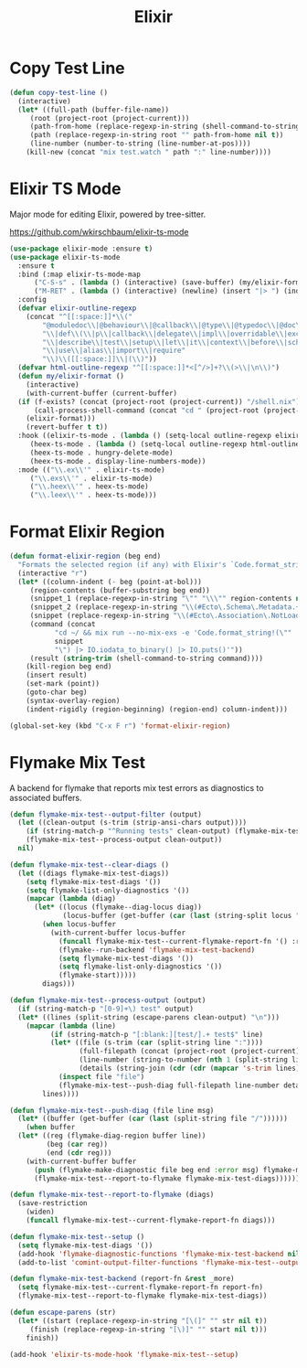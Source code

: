 #+TITLE: Elixir
#+PROPERTY: header-args      :tangle "../config-elisp/elixir.el"
* Copy Test Line
#+begin_src emacs-lisp
  (defun copy-test-line ()
    (interactive)
    (let* ((full-path (buffer-file-name))
	   (root (project-root (project-current)))
	   (path-from-home (replace-regexp-in-string (shell-command-to-string "echo $HOME") "~/" full-path nil t))
	   (path (replace-regexp-in-string root "" path-from-home nil t))
	   (line-number (number-to-string (line-number-at-pos))))
      (kill-new (concat "mix test.watch " path ":" line-number))))
#+end_src
* Elixir TS Mode
Major mode for editing Elixir, powered by tree-sitter.

https://github.com/wkirschbaum/elixir-ts-mode
#+begin_src emacs-lisp
  (use-package elixir-mode :ensure t)
  (use-package elixir-ts-mode
    :ensure t
    :bind (:map elixir-ts-mode-map
		("C-S-s" . (lambda () (interactive) (save-buffer) (my/elixir-format)))
		("M-RET" . (lambda () (interactive) (newline) (insert "|> ") (indent-for-tab-command))))
    :config
    (defvar elixir-outline-regexp
      (concat "^[[:space:]]*\\("
	      "@moduledoc\\|@behaviour\\|@callback\\|@type\\|@typedoc\\|@doc\\|@spec\\|@impl"
	      "\\|def\\(\\|p\\|callback\\|delegate\\|impl\\|overridable\\|exception\\|struct\\|guard\\|guardp\\|record\\|recordp\\|macro\\|macrop\\|macrocallback\\|protocol\\)"
	      "\\|describe\\|test\\|setup\\|let\\|it\\|context\\|before\\|schema"
	      "\\|use\\|alias\\|import\\|require"
	      "\\)\\([[:space:]]\\|(\\)"))
    (defvar html-outline-regexp "^[[:space:]]*<[^/>]+?\\(>\\|\n\\)")
    (defun my/elixir-format ()
      (interactive)
      (with-current-buffer (current-buffer)
	(if (f-exists? (concat (project-root (project-current)) "/shell.nix"))
	    (call-process-shell-command (concat "cd " (project-root (project-current)) " && " "NIX_SKIP_SHELL_HOOK=true nix-shell --run \"mix format " (buffer-file-name) "\""))
	  (elixir-format)))
      (revert-buffer t t))
    :hook ((elixir-ts-mode . (lambda () (setq-local outline-regexp elixir-outline-regexp)))
	   (heex-ts-mode . (lambda () (setq-local outline-regexp html-outline-regexp)))
	   (heex-ts-mode . hungry-delete-mode)
	   (heex-ts-mode . display-line-numbers-mode))
    :mode (("\\.ex\\'" . elixir-ts-mode)
	   ("\\.exs\\'" . elixir-ts-mode)
	   ("\\.heex\\'" . heex-ts-mode)
	   ("\\.leex\\'" . heex-ts-mode)))
#+end_src
* Format Elixir Region
#+begin_src emacs-lisp
  (defun format-elixir-region (beg end)
    "Formats the selected region (if any) with Elixir's `Code.format_string!/1`"
    (interactive "r")
    (let* ((column-indent (- beg (point-at-bol)))
	   (region-contents (buffer-substring beg end))
	   (snippet_1 (replace-regexp-in-string "\"" "\\\"" region-contents nil t))
	   (snippet_2 (replace-regexp-in-string "\\(#Ecto\.Schema\.Metadata.+>\\)" ":ecto_metadata" snippet_1 nil t))
	   (snippet (replace-regexp-in-string "\\(#Ecto\.Association\.NotLoaded.+>\\)" ":association_not_loaded" snippet_2 nil t))
	   (command (concat
		     "cd ~/ && mix run --no-mix-exs -e 'Code.format_string!(\""
		     snippet
		     "\") |> IO.iodata_to_binary() |> IO.puts()'"))
	   (result (string-trim (shell-command-to-string command))))
      (kill-region beg end)
      (insert result)
      (set-mark (point))
      (goto-char beg)
      (syntax-overlay-region)
      (indent-rigidly (region-beginning) (region-end) column-indent)))

  (global-set-key (kbd "C-x F r") 'format-elixir-region)
#+end_src
* Flymake Mix Test
A backend for flymake that reports mix test errors as diagnostics to associated buffers.

#+begin_src emacs-lisp
  (defun flymake-mix-test--output-filter (output)
    (let ((clean-output (s-trim (strip-ansi-chars output))))
      (if (string-match-p "^Running tests" clean-output) (flymake-mix-test--clear-diags))
      (flymake-mix-test--process-output clean-output))
    nil)

  (defun flymake-mix-test--clear-diags ()
    (let ((diags flymake-mix-test-diags))
      (setq flymake-mix-test-diags '())
      (setq flymake-list-only-diagnostics '())
      (mapcar (lambda (diag)
		(let* ((locus (flymake--diag-locus diag))
		       (locus-buffer (get-buffer (car (last (string-split locus "/"))))))
		  (when locus-buffer
		    (with-current-buffer locus-buffer
		      (funcall flymake-mix-test--current-flymake-report-fn '() :region (cons (point-min) (point-max)))
		      (flymake--run-backend 'flymake-mix-test-backend)
		      (setq flymake-mix-test-diags '())
		      (setq flymake-list-only-diagnostics '())
		      (flymake-start)))))
	      diags)))

  (defun flymake-mix-test--process-output (output)
    (if (string-match-p "[0-9]+\) test" output)
	(let* ((lines (split-string (escape-parens clean-output) "\n")))
	  (mapcar (lambda (line)
		    (if (string-match-p "[:blank:][test/].+ test$" line)
			(let* ((file (s-trim (car (split-string line ":"))))
			       (full-filepath (concat (project-root (project-current)) file))
			       (line-number (string-to-number (nth 1 (split-string line ":"))))
			       (details (string-join (cdr (cdr (mapcar 's-trim lines))) "\n")))
			  (inspect file "file")
			  (flymake-mix-test--push-diag full-filepath line-number details))))
		  lines))))

  (defun flymake-mix-test--push-diag (file line msg)
    (let* ((buffer (get-buffer (car (last (split-string file "/"))))))
      (when buffer
	(let* ((reg (flymake-diag-region buffer line))
	       (beg (car reg))
	       (end (cdr reg)))
	  (with-current-buffer buffer
	    (push (flymake-make-diagnostic file beg end :error msg) flymake-mix-test-diags)
	    (flymake-mix-test--report-to-flymake flymake-mix-test-diags))))))

  (defun flymake-mix-test--report-to-flymake (diags)
    (save-restriction
      (widen)
      (funcall flymake-mix-test--current-flymake-report-fn diags)))

  (defun flymake-mix-test--setup ()
    (setq flymake-mix-test-diags '())
    (add-hook 'flymake-diagnostic-functions 'flymake-mix-test-backend nil t)
    (add-to-list 'comint-output-filter-functions 'flymake-mix-test--output-filter))

  (defun flymake-mix-test-backend (report-fn &rest _more)
    (setq flymake-mix-test--current-flymake-report-fn report-fn)
    (flymake-mix-test--report-to-flymake flymake-mix-test-diags))

  (defun escape-parens (str)
    (let* ((start (replace-regexp-in-string "[\(]" "" str nil t))
	   (finish (replace-regexp-in-string "[\)]" "" start nil t)))
      finish))

  (add-hook 'elixir-ts-mode-hook 'flymake-mix-test--setup)
#+end_src

